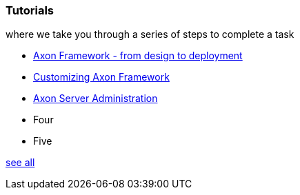 === Tutorials

[.note]#where we take you through a series of steps to complete a task#

* xref:giftcard:ROOT:index.adoc[Axon Framework - from design to deployment]
* xref:af_customization:ROOT:index.adoc[Customizing Axon Framework]
* xref:as_admin:ROOT:index.adoc[Axon Server Administration]
* Four
* Five

xref:home:ROOT:tutorials.adoc[see all]